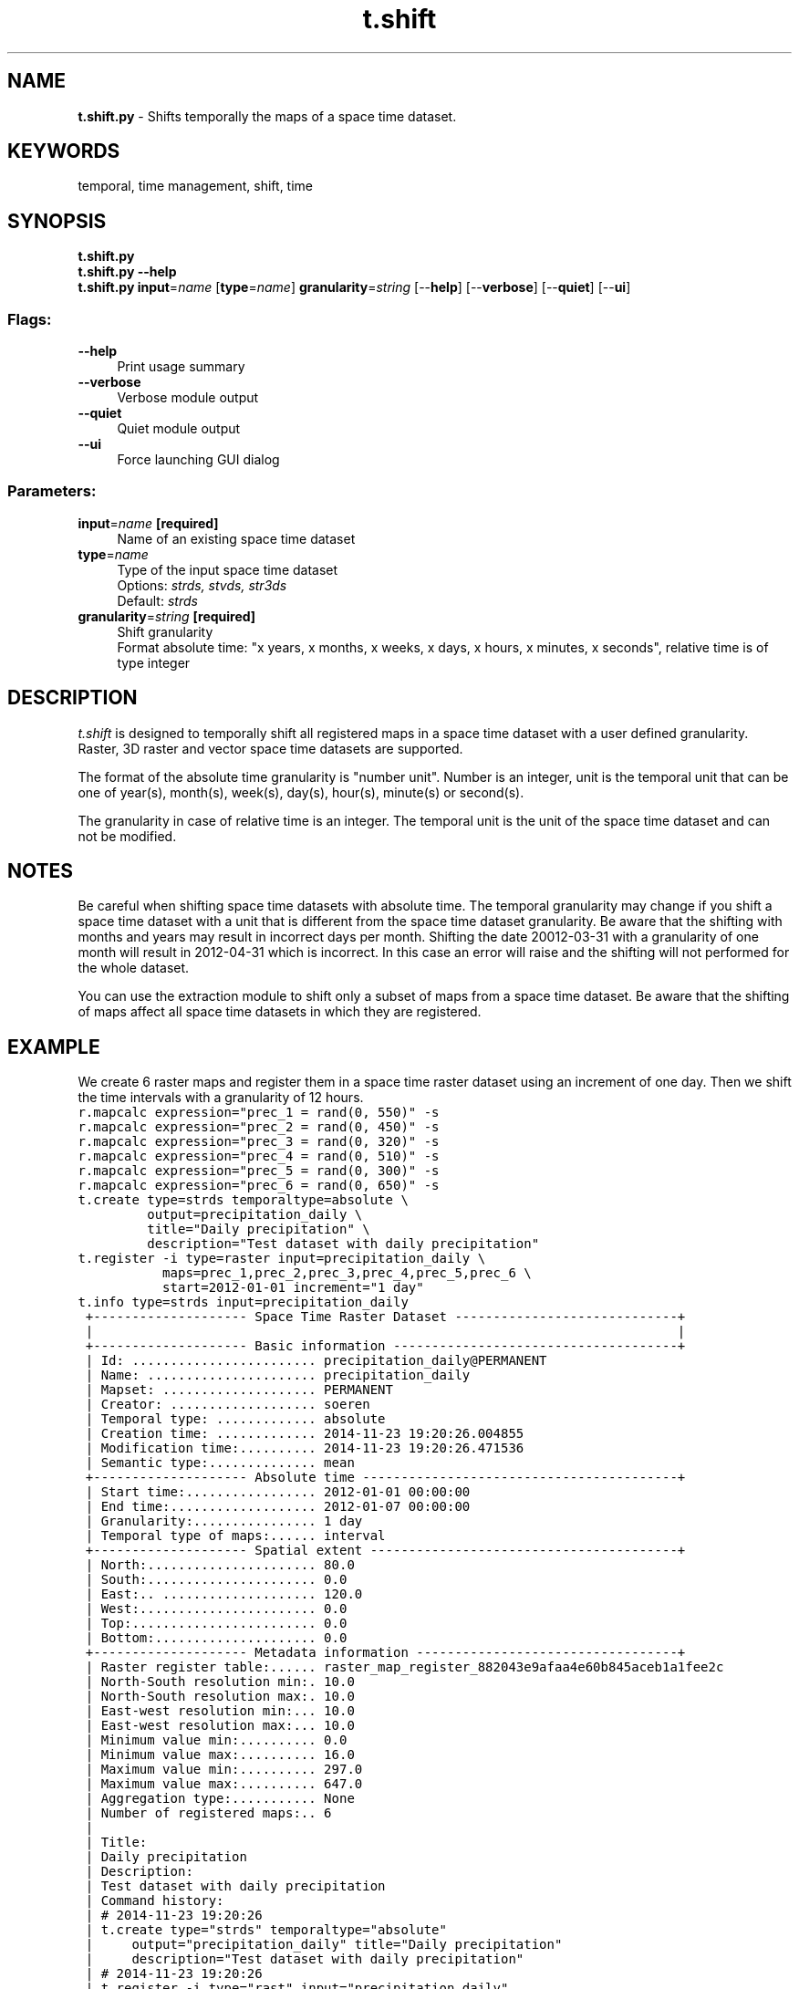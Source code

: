 .TH t.shift 1 "" "GRASS 7.8.5" "GRASS GIS User's Manual"
.SH NAME
\fI\fBt.shift.py\fR\fR  \- Shifts temporally the maps of a space time dataset.
.SH KEYWORDS
temporal, time management, shift, time
.SH SYNOPSIS
\fBt.shift.py\fR
.br
\fBt.shift.py \-\-help\fR
.br
\fBt.shift.py\fR \fBinput\fR=\fIname\fR  [\fBtype\fR=\fIname\fR]  \fBgranularity\fR=\fIstring\fR  [\-\-\fBhelp\fR]  [\-\-\fBverbose\fR]  [\-\-\fBquiet\fR]  [\-\-\fBui\fR]
.SS Flags:
.IP "\fB\-\-help\fR" 4m
.br
Print usage summary
.IP "\fB\-\-verbose\fR" 4m
.br
Verbose module output
.IP "\fB\-\-quiet\fR" 4m
.br
Quiet module output
.IP "\fB\-\-ui\fR" 4m
.br
Force launching GUI dialog
.SS Parameters:
.IP "\fBinput\fR=\fIname\fR \fB[required]\fR" 4m
.br
Name of an existing space time dataset
.IP "\fBtype\fR=\fIname\fR" 4m
.br
Type of the input space time dataset
.br
Options: \fIstrds, stvds, str3ds\fR
.br
Default: \fIstrds\fR
.IP "\fBgranularity\fR=\fIstring\fR \fB[required]\fR" 4m
.br
Shift granularity
.br
Format absolute time: \(dqx years, x months, x weeks, x days, x hours, x minutes, x seconds\(dq, relative time is of type integer
.SH DESCRIPTION
\fIt.shift\fR is designed to temporally shift all registered maps in
a space time dataset with a user defined granularity. Raster, 3D raster
and vector space time datasets are supported.
.PP
The format of the absolute time granularity is \(dqnumber unit\(dq. Number is
an integer, unit is the temporal unit that can be one of year(s),
month(s), week(s), day(s), hour(s), minute(s) or second(s).
.PP
The granularity in case of relative time is an integer. The temporal
unit is the unit of the space time dataset and can not be modified.
.SH NOTES
Be careful when shifting space time datasets with absolute time. The
temporal granularity may change if you shift a space time dataset with
a unit that is different from the space time dataset granularity. Be
aware that the shifting with months and years may result in incorrect
days per month. Shifting the date 20012\-03\-31 with a granularity of one
month will result in 2012\-04\-31 which is incorrect. In this case an
error will raise and the shifting will not performed for the whole
dataset.
.PP
You can use the extraction module to shift only a subset of maps from a
space time dataset. Be aware that the shifting of maps affect all space
time datasets in which they are registered.
.SH EXAMPLE
We create 6 raster maps and register them in a space time raster
dataset using an increment of one day. Then we shift the time intervals
with a granularity of 12 hours.
.br
.nf
\fC
r.mapcalc expression=\(dqprec_1 = rand(0, 550)\(dq \-s
r.mapcalc expression=\(dqprec_2 = rand(0, 450)\(dq \-s
r.mapcalc expression=\(dqprec_3 = rand(0, 320)\(dq \-s
r.mapcalc expression=\(dqprec_4 = rand(0, 510)\(dq \-s
r.mapcalc expression=\(dqprec_5 = rand(0, 300)\(dq \-s
r.mapcalc expression=\(dqprec_6 = rand(0, 650)\(dq \-s
t.create type=strds temporaltype=absolute \(rs
         output=precipitation_daily \(rs
         title=\(dqDaily precipitation\(dq \(rs
         description=\(dqTest dataset with daily precipitation\(dq
t.register \-i type=raster input=precipitation_daily \(rs
           maps=prec_1,prec_2,prec_3,prec_4,prec_5,prec_6 \(rs
           start=2012\-01\-01 increment=\(dq1 day\(dq
t.info type=strds input=precipitation_daily
 +\-\-\-\-\-\-\-\-\-\-\-\-\-\-\-\-\-\-\-\- Space Time Raster Dataset \-\-\-\-\-\-\-\-\-\-\-\-\-\-\-\-\-\-\-\-\-\-\-\-\-\-\-\-\-+
 |                                                                            |
 +\-\-\-\-\-\-\-\-\-\-\-\-\-\-\-\-\-\-\-\- Basic information \-\-\-\-\-\-\-\-\-\-\-\-\-\-\-\-\-\-\-\-\-\-\-\-\-\-\-\-\-\-\-\-\-\-\-\-\-+
 | Id: ........................ precipitation_daily@PERMANENT
 | Name: ...................... precipitation_daily
 | Mapset: .................... PERMANENT
 | Creator: ................... soeren
 | Temporal type: ............. absolute
 | Creation time: ............. 2014\-11\-23 19:20:26.004855
 | Modification time:.......... 2014\-11\-23 19:20:26.471536
 | Semantic type:.............. mean
 +\-\-\-\-\-\-\-\-\-\-\-\-\-\-\-\-\-\-\-\- Absolute time \-\-\-\-\-\-\-\-\-\-\-\-\-\-\-\-\-\-\-\-\-\-\-\-\-\-\-\-\-\-\-\-\-\-\-\-\-\-\-\-\-+
 | Start time:................. 2012\-01\-01 00:00:00
 | End time:................... 2012\-01\-07 00:00:00
 | Granularity:................ 1 day
 | Temporal type of maps:...... interval
 +\-\-\-\-\-\-\-\-\-\-\-\-\-\-\-\-\-\-\-\- Spatial extent \-\-\-\-\-\-\-\-\-\-\-\-\-\-\-\-\-\-\-\-\-\-\-\-\-\-\-\-\-\-\-\-\-\-\-\-\-\-\-\-+
 | North:...................... 80.0
 | South:...................... 0.0
 | East:.. .................... 120.0
 | West:....................... 0.0
 | Top:........................ 0.0
 | Bottom:..................... 0.0
 +\-\-\-\-\-\-\-\-\-\-\-\-\-\-\-\-\-\-\-\- Metadata information \-\-\-\-\-\-\-\-\-\-\-\-\-\-\-\-\-\-\-\-\-\-\-\-\-\-\-\-\-\-\-\-\-\-+
 | Raster register table:...... raster_map_register_882043e9afaa4e60b845aceb1a1fee2c
 | North\-South resolution min:. 10.0
 | North\-South resolution max:. 10.0
 | East\-west resolution min:... 10.0
 | East\-west resolution max:... 10.0
 | Minimum value min:.......... 0.0
 | Minimum value max:.......... 16.0
 | Maximum value min:.......... 297.0
 | Maximum value max:.......... 647.0
 | Aggregation type:........... None
 | Number of registered maps:.. 6
 |
 | Title:
 | Daily precipitation
 | Description:
 | Test dataset with daily precipitation
 | Command history:
 | # 2014\-11\-23 19:20:26
 | t.create type=\(dqstrds\(dq temporaltype=\(dqabsolute\(dq
 |     output=\(dqprecipitation_daily\(dq title=\(dqDaily precipitation\(dq
 |     description=\(dqTest dataset with daily precipitation\(dq
 | # 2014\-11\-23 19:20:26
 | t.register \-i type=\(dqrast\(dq input=\(dqprecipitation_daily\(dq
 |     maps=\(dqprec_1,prec_2,prec_3,prec_4,prec_5,prec_6\(dq start=\(dq2012\-01\-01\(dq
 |     increment=\(dq1 day\(dq
 |
 +\-\-\-\-\-\-\-\-\-\-\-\-\-\-\-\-\-\-\-\-\-\-\-\-\-\-\-\-\-\-\-\-\-\-\-\-\-\-\-\-\-\-\-\-\-\-\-\-\-\-\-\-\-\-\-\-\-\-\-\-\-\-\-\-\-\-\-\-\-\-\-\-\-\-\-\-+
t.rast.list input=precipitation_daily
name|mapset|start_time|end_time
prec_1|PERMANENT|2012\-01\-01 00:00:00|2012\-01\-02 00:00:00
prec_2|PERMANENT|2012\-01\-02 00:00:00|2012\-01\-03 00:00:00
prec_3|PERMANENT|2012\-01\-03 00:00:00|2012\-01\-04 00:00:00
prec_4|PERMANENT|2012\-01\-04 00:00:00|2012\-01\-05 00:00:00
prec_5|PERMANENT|2012\-01\-05 00:00:00|2012\-01\-06 00:00:00
prec_6|PERMANENT|2012\-01\-06 00:00:00|2012\-01\-07 00:00:00
t.shift type=strds input=precipitation_daily granularity=\(dq12 hours\(dq
t.info type=strds input=precipitation_daily
 +\-\-\-\-\-\-\-\-\-\-\-\-\-\-\-\-\-\-\-\- Space Time Raster Dataset \-\-\-\-\-\-\-\-\-\-\-\-\-\-\-\-\-\-\-\-\-\-\-\-\-\-\-\-\-+
 |                                                                            |
 +\-\-\-\-\-\-\-\-\-\-\-\-\-\-\-\-\-\-\-\- Basic information \-\-\-\-\-\-\-\-\-\-\-\-\-\-\-\-\-\-\-\-\-\-\-\-\-\-\-\-\-\-\-\-\-\-\-\-\-+
 | Id: ........................ precipitation_daily@PERMANENT
 | Name: ...................... precipitation_daily
 | Mapset: .................... PERMANENT
 | Creator: ................... soeren
 | Temporal type: ............. absolute
 | Creation time: ............. 2014\-11\-23 19:20:26.004855
 | Modification time:.......... 2014\-11\-23 19:21:08.240018
 | Semantic type:.............. mean
 +\-\-\-\-\-\-\-\-\-\-\-\-\-\-\-\-\-\-\-\- Absolute time \-\-\-\-\-\-\-\-\-\-\-\-\-\-\-\-\-\-\-\-\-\-\-\-\-\-\-\-\-\-\-\-\-\-\-\-\-\-\-\-\-+
 | Start time:................. 2012\-01\-01 12:00:00
 | End time:................... 2012\-01\-07 12:00:00
 | Granularity:................ 24 hours
 | Temporal type of maps:...... interval
 +\-\-\-\-\-\-\-\-\-\-\-\-\-\-\-\-\-\-\-\- Spatial extent \-\-\-\-\-\-\-\-\-\-\-\-\-\-\-\-\-\-\-\-\-\-\-\-\-\-\-\-\-\-\-\-\-\-\-\-\-\-\-\-+
 | North:...................... 80.0
 | South:...................... 0.0
 | East:.. .................... 120.0
 | West:....................... 0.0
 | Top:........................ 0.0
 | Bottom:..................... 0.0
 +\-\-\-\-\-\-\-\-\-\-\-\-\-\-\-\-\-\-\-\- Metadata information \-\-\-\-\-\-\-\-\-\-\-\-\-\-\-\-\-\-\-\-\-\-\-\-\-\-\-\-\-\-\-\-\-\-+
 | Raster register table:...... raster_map_register_882043e9afaa4e60b845aceb1a1fee2c
 | North\-South resolution min:. 10.0
 | North\-South resolution max:. 10.0
 | East\-west resolution min:... 10.0
 | East\-west resolution max:... 10.0
 | Minimum value min:.......... 0.0
 | Minimum value max:.......... 16.0
 | Maximum value min:.......... 297.0
 | Maximum value max:.......... 647.0
 | Aggregation type:........... None
 | Number of registered maps:.. 6
 |
 | Title:
 | Daily precipitation
 | Description:
 | Test dataset with daily precipitation
 | Command history:
 | # 2014\-11\-23 19:20:26
 | t.create type=\(dqstrds\(dq temporaltype=\(dqabsolute\(dq
 |     output=\(dqprecipitation_daily\(dq title=\(dqDaily precipitation\(dq
 |     description=\(dqTest dataset with daily precipitation\(dq
 | # 2014\-11\-23 19:20:26
 | t.register \-i type=\(dqrast\(dq input=\(dqprecipitation_daily\(dq
 |     maps=\(dqprec_1,prec_2,prec_3,prec_4,prec_5,prec_6\(dq start=\(dq2012\-01\-01\(dq
 |     increment=\(dq1 day\(dq
 | # 2014\-11\-23 19:21:08
 | t.shift type=\(dqstrds\(dq input=\(dqprecipitation_daily\(dq
 |     granularity=\(dq12 hours\(dq
 |
 +\-\-\-\-\-\-\-\-\-\-\-\-\-\-\-\-\-\-\-\-\-\-\-\-\-\-\-\-\-\-\-\-\-\-\-\-\-\-\-\-\-\-\-\-\-\-\-\-\-\-\-\-\-\-\-\-\-\-\-\-\-\-\-\-\-\-\-\-\-\-\-\-\-\-\-\-+
t.rast.list input=precipitation_daily
name|mapset|start_time|end_time
prec_1|PERMANENT|2012\-01\-01 12:00:00|2012\-01\-02 12:00:00
prec_2|PERMANENT|2012\-01\-02 12:00:00|2012\-01\-03 12:00:00
prec_3|PERMANENT|2012\-01\-03 12:00:00|2012\-01\-04 12:00:00
prec_4|PERMANENT|2012\-01\-04 12:00:00|2012\-01\-05 12:00:00
prec_5|PERMANENT|2012\-01\-05 12:00:00|2012\-01\-06 12:00:00
prec_6|PERMANENT|2012\-01\-06 12:00:00|2012\-01\-07 12:00:00
\fR
.fi
.SH SEE ALSO
\fI
t.create,
t.register,
t.snap
\fR
.SH AUTHOR
Sören Gebbert, Thünen Institute of Climate\-Smart Agriculture
.SH SOURCE CODE
.PP
Available at: t.shift source code (history)
.PP
Main index |
Temporal index |
Topics index |
Keywords index |
Graphical index |
Full index
.PP
© 2003\-2020
GRASS Development Team,
GRASS GIS 7.8.5 Reference Manual
